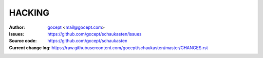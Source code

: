 =======
HACKING
=======

:Author:
    `gocept <http://gocept.com/>`_ <mail@gocept.com>

:Issues:
    https://github.com/gocept/schaukasten/issues

:Source code:
    https://github.com/gocept/schaukasten

:Current change log:
    https://raw.githubusercontent.com/gocept/schaukasten/master/CHANGES.rst
